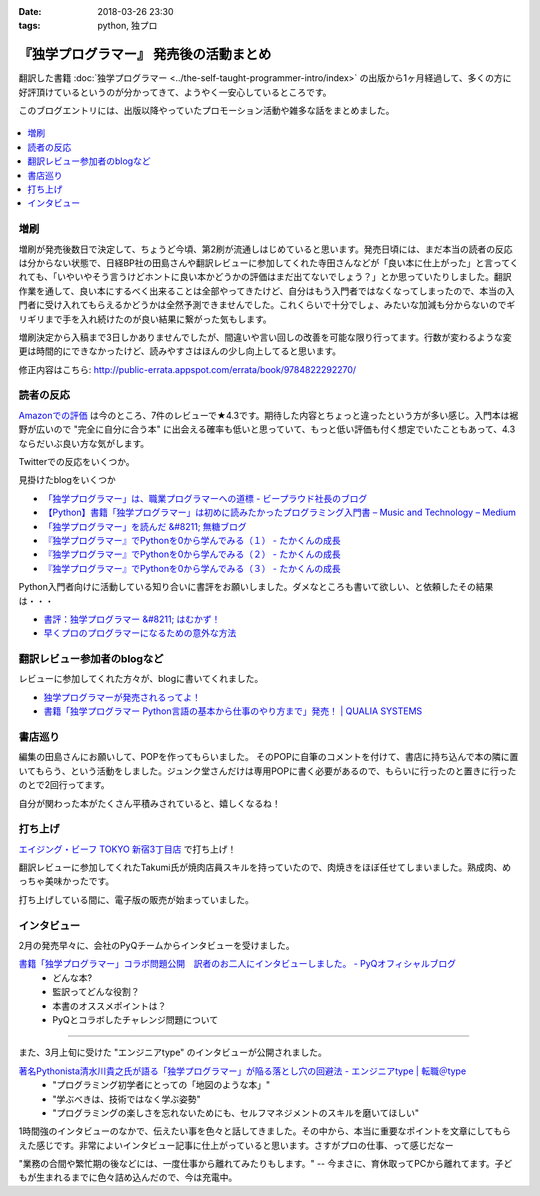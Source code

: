 :date: 2018-03-26 23:30
:tags: python, 独プロ

========================================
『独学プログラマー』 発売後の活動まとめ
========================================

翻訳した書籍 :doc:`独学プログラマー <../the-self-taught-programmer-intro/index>` の出版から1ヶ月経過して、多くの方に好評頂けているというのが分かってきて、ようやく一安心しているところです。

このブログエントリには、出版以降やっていたプロモーション活動や雑多な話をまとめました。

.. figure:: the-self-taught-programmer-2suri.*
   :width: 80%

.. contents::
   :local:

増刷
======

増刷が発売後数日で決定して、ちょうど今頃、第2刷が流通しはじめていると思います。発売日頃には、まだ本当の読者の反応は分からない状態で、日経BP社の田島さんや翻訳レビューに参加してくれた寺田さんなどが「良い本に仕上がった」と言ってくれても、「いやいやそう言うけどホントに良い本かどうかの評価はまだ出てないでしょう？」とか思っていたりしました。翻訳作業を通して、良い本にするべく出来ることは全部やってきたけど、自分はもう入門者ではなくなってしまったので、本当の入門者に受け入れてもらえるかどうかは全然予測できませんでした。これくらいで十分でしょ、みたいな加減も分からないのでギリギリまで手を入れ続けたのが良い結果に繋がった気もします。


.. raw:: html

   <blockquote class="twitter-tweet" data-lang="ja"><p lang="ja" dir="ltr">『独学プログラマー』 重版決定！！！書店に並び始めてから5日目で増刷が決定しました。やったー。これからプログラマーになりたい多くの人に読んでもらえればと思います <a href="https://t.co/eDA3652JUx">https://t.co/eDA3652JUx</a> <a href="https://twitter.com/hashtag/%E7%8B%AC%E3%83%97%E3%83%AD?src=hash&amp;ref_src=twsrc%5Etfw">#独プロ</a> <a href="https://twitter.com/hashtag/%E7%8B%AC%E5%AD%A6%E3%83%97%E3%83%AD%E3%82%B0%E3%83%A9%E3%83%9E%E3%83%BC?src=hash&amp;ref_src=twsrc%5Etfw">#独学プログラマー</a> <a href="https://t.co/EIb4DAQIFu">pic.twitter.com/EIb4DAQIFu</a></p>&mdash; Takayuki Shimizukawa (@shimizukawa) <a href="https://twitter.com/shimizukawa/status/968832118187962368?ref_src=twsrc%5Etfw">2018年2月28日</a></blockquote>
   <script async src="https://platform.twitter.com/widgets.js" charset="utf-8"></script>

増刷決定から入稿まで3日しかありませんでしたが、間違いや言い回しの改善を可能な限り行ってます。行数が変わるような変更は時間的にできなかったけど、読みやすさはほんの少し向上してると思います。

修正内容はこちら: http://public-errata.appspot.com/errata/book/9784822292270/


読者の反応
===========

.. 一番低い評価が「英語版を読んだけどそれほどの内容ではない」というものでした。日本語版を是非読んで欲しいと思いつつ、翻訳版が原著を超えて良い内容にできるか、というのは難しい問題ですね。

`Amazonでの評価`_ は今のところ、7件のレビューで★4.3です。期待した内容とちょっと違ったという方が多い感じ。入門本は裾野が広いので "完全に自分に合う本" に出会える確率も低いと思っていて、もっと低い評価も付く想定でいたこともあって、4.3ならだいぶ良い方な気がします。

.. _Amazonでの評価: http://amzn.to/2BUSS3e

Twitterでの反応をいくつか。

.. raw:: html

   <blockquote class="twitter-tweet" data-lang="ja"><p lang="ja" dir="ltr">『独学プログラマー』を読んで「号泣」いただき、大変ありがとうございます。補章には、訳者のPythonに対する思いが込められていると思います。 <a href="https://t.co/nOHtyWdZ7L">https://t.co/nOHtyWdZ7L</a></p>&mdash; 日経ソフトウエア (@nikkei_software) <a href="https://twitter.com/nikkei_software/status/967960518735491072?ref_src=twsrc%5Etfw">2018年2月26日</a></blockquote>
   <script async src="https://platform.twitter.com/widgets.js" charset="utf-8"></script>

   <blockquote class="twitter-tweet" data-lang="ja"><p lang="ja" dir="ltr">秋葉原のゆうりんどうで独学プログラマー買いました。今日は4章の途中まで読んだ、するする読める…「わかっているひと（訳者）の頭フィルター」を通して出てきた文章はわかりやすいなあ… <a href="https://twitter.com/hashtag/%E7%8B%AC%E3%83%97%E3%83%AD?src=hash&amp;ref_src=twsrc%5Etfw">#独プロ</a></p>&mdash; 32imuf (@32imuf) <a href="https://twitter.com/32imuf/status/968516921183252480?ref_src=twsrc%5Etfw">2018年2月27日</a></blockquote>
   <script async src="https://platform.twitter.com/widgets.js" charset="utf-8"></script>

   <blockquote class="twitter-tweet" data-lang="ja"><p lang="ja" dir="ltr">とりあえず、4時間程度かけてざっと完読。これ、実況中継シリーズ(まだあるのかな？)的に手を動かせられる構成だけど、本当に何も分かってない人がどの程度読めるのか試してみて欲しいなw<br><br>独学プログラマー Python言語の基本から仕事のやり方まで 日経BP社 <a href="https://t.co/Tf6ewv8hZ3">https://t.co/Tf6ewv8hZ3</a></p>&mdash; りぼ (@rebornsite) <a href="https://twitter.com/rebornsite/status/968742363710611457?ref_src=twsrc%5Etfw">2018年2月28日</a></blockquote>
   <script async src="https://platform.twitter.com/widgets.js" charset="utf-8"></script>

   <blockquote class="twitter-tweet" data-lang="ja"><p lang="ja" dir="ltr">正直、独学プログラマーとか読んでる暇があるならプロダクト作りながら学べよとしか思わない。</p>&mdash; tdual@情報幾何女子 (@tdualdir) <a href="https://twitter.com/tdualdir/status/971187769736290305?ref_src=twsrc%5Etfw">2018年3月7日</a></blockquote>
   <script async src="https://platform.twitter.com/widgets.js" charset="utf-8"></script>

   <blockquote class="twitter-tweet" data-lang="ja"><p lang="ja" dir="ltr">昨日買った本、独学プログラマーと言うのですが、さらっと全体漁った感じ物凄く良さみが深い。Python 基礎からアルゴリズムその他までおせえてくれるのほんとにありがたい…。</p>&mdash; ぺんた@東京農業大に行く (@Pentab_seijin) <a href="https://twitter.com/Pentab_seijin/status/972115498824482816?ref_src=twsrc%5Etfw">2018年3月9日</a></blockquote>
   <script async src="https://platform.twitter.com/widgets.js" charset="utf-8"></script>

   <blockquote class="twitter-tweet" data-lang="ja"><p lang="ja" dir="ltr">独学プログラマー今日、コンビニで回収して速読でまず読んでみた。読みやすくて、内容がわかりやすい。ちょっとやってみようかなと思えてくるのが不思議。本のサイズもビジネス書程度で電車の中でも読めそう。本屋においてあるようなプログラミングの入門書とはちょっとテイストが違う本でした。 <a href="https://t.co/S3K80Y6w0M">https://t.co/S3K80Y6w0M</a></p>&mdash; ysk (@yskMg30) <a href="https://twitter.com/yskMg30/status/973931794599788549?ref_src=twsrc%5Etfw">2018年3月14日</a></blockquote>
   <script async src="https://platform.twitter.com/widgets.js" charset="utf-8"></script>

   <blockquote class="twitter-tweet" data-lang="ja"><p lang="ja" dir="ltr">またしてもPythonの本です。<br><br>そもそもプログラムとは何なのか？というレベルから、初心者向けに非常に丁寧に説明してくれている優れた本です。また最後の方に、この前ツイートした本も紹介されてます！<br><br>プログラム独学プログラマー Python言語の基本から仕事のやり方まで <a href="https://t.co/LMFm4hodb0">https://t.co/LMFm4hodb0</a> <a href="https://t.co/gPbUtJXd7O">pic.twitter.com/gPbUtJXd7O</a></p>&mdash; ころんぼ (@fritoris) <a href="https://twitter.com/fritoris/status/974665518987661312?ref_src=twsrc%5Etfw">2018年3月16日</a></blockquote>
   <script async src="https://platform.twitter.com/widgets.js" charset="utf-8"></script>

   <blockquote class="twitter-tweet" data-lang="ja"><p lang="ja" dir="ltr">『独学プログラマー』読んでるけどかなりいい、文系出身プログラマーでコードなんとなく書けるけど背景わかんねえわみたいな人、読むと嬉しい気分になると思う</p>&mdash; 右肩ゲロまみれ (@subwaypkpk) <a href="https://twitter.com/subwaypkpk/status/975205309894475776?ref_src=twsrc%5Etfw">2018年3月18日</a></blockquote>
   <script async src="https://platform.twitter.com/widgets.js" charset="utf-8"></script>


   <blockquote class="twitter-tweet" data-lang="ja"><p lang="ja" dir="ltr">みんなのpythonとかその他何冊かの本でクラスを勉強していたけど、一番わかりやすかったのは<br>独学プログラマー<br>だと思った</p>&mdash; ありま　かいと (@kaeruarc) <a href="https://twitter.com/kaeruarc/status/976382613144219649?ref_src=twsrc%5Etfw">2018年3月21日</a></blockquote>
   <script async src="https://platform.twitter.com/widgets.js" charset="utf-8"></script>

   <blockquote class="twitter-tweet" data-lang="ja"><p lang="ja" dir="ltr">独学プログラマー読み終わったから感想書いた。<a href="https://t.co/a6tJaftdI6">https://t.co/a6tJaftdI6</a></p>&mdash; 無糖 (@nsnonsugar) <a href="https://twitter.com/nsnonsugar/status/976703691930480640?ref_src=twsrc%5Etfw">2018年3月22日</a></blockquote>
   <script async src="https://platform.twitter.com/widgets.js" charset="utf-8"></script>


見掛けたblogをいくつか

- `「独学プログラマー」は、職業プログラマーへの道標 - ビープラウド社長のブログ <http://shacho.beproud.jp/entry/self-taught-programmer>`_

- `【Python】書籍「独学プログラマー」は初めに読みたかったプログラミング入門書 – Music and Technology – Medium <https://medium.com/music-and-technology/python-%E6%9B%B8%E7%B1%8D-%E7%8B%AC%E5%AD%A6%E3%83%97%E3%83%AD%E3%82%B0%E3%83%A9%E3%83%9E%E3%83%BC-%E3%81%AF%E5%88%9D%E3%82%81%E3%81%AB%E8%AA%AD%E3%81%BF%E3%81%9F%E3%81%8B%E3%81%A3%E3%81%9F%E3%83%97%E3%83%AD%E3%82%B0%E3%83%A9%E3%83%9F%E3%83%B3%E3%82%B0%E5%85%A5%E9%96%80%E6%9B%B8-fdbca1672796>`_

- `「独学プログラマー」を読んだ &#8211; 無糖ブログ <http://bkmts.xsrv.jp/book/>`_

- `『独学プログラマー』でPythonを0から学んでみる（１） - たかくんの成長 <http://karia68.hatenablog.com/entry/2018/03/24/181541>`_
- `『独学プログラマー』でPythonを0から学んでみる（２） - たかくんの成長 <http://karia68.hatenablog.com/entry/2018/03/25/151439>`_
- `『独学プログラマー』でPythonを0から学んでみる（３） - たかくんの成長 <http://karia68.hatenablog.com/entry/2018/03/26/173820>`_


Python入門者向けに活動している知り合いに書評をお願いしました。ダメなところも書いて欲しい、と依頼したその結果は・・・

- `書評：独学プログラマー &#8211; はむかず！ <http://hamukazu.com/2018/03/02/self-taught-programmer/>`_

- `早くプロのプログラマーになるための意外な方法 <https://t.co/ZYqXDFnw1P>`_


翻訳レビュー参加者のblogなど
=============================

レビューに参加してくれた方々が、blogに書いてくれました。

- `独学プログラマーが発売されるってよ！ <http://kamekokamekame.net/book/2018/02/17/article.html>`_
- `書籍「独学プログラマー Python言語の基本から仕事のやり方まで」発売！ | QUALIA SYSTEMS <https://staff.qualias.jp/news/python_book_review/>`_


書店巡り
========

編集の田島さんにお願いして、POPを作ってもらいました。
そのPOPに自筆のコメントを付けて、書店に持ち込んで本の隣に置いてもらう、という活動をしました。ジュンク堂さんだけは専用POPに書く必要があるので、もらいに行ったのと置きに行ったのとで2回行ってます。

自分が関わった本がたくさん平積みされていると、嬉しくなるね！

.. raw:: html

   <blockquote class="twitter-tweet" data-lang="ja"><p lang="ja" dir="ltr">『独学プログラマー』POP置かせてもらった！よろしくお願いしますー <a href="https://twitter.com/hashtag/%E7%8B%AC%E3%83%97%E3%83%AD?src=hash&amp;ref_src=twsrc%5Etfw">#独プロ</a> (@ 三省堂書店 神保町本店 - <a href="https://twitter.com/honten_sanseido?ref_src=twsrc%5Etfw">@honten_sanseido</a> in 千代田区, 東京都) <a href="https://t.co/AdSCYcRP1N">https://t.co/AdSCYcRP1N</a> <a href="https://t.co/V8qCW1UQdT">pic.twitter.com/V8qCW1UQdT</a></p>&mdash; Takayuki Shimizukawa (@shimizukawa) <a href="https://twitter.com/shimizukawa/status/971972228983111680?ref_src=twsrc%5Etfw">2018年3月9日</a></blockquote>
   <script async src="https://platform.twitter.com/widgets.js" charset="utf-8"></script>

   <blockquote class="twitter-tweet" data-lang="ja"><p lang="ja" dir="ltr">駅構内の本屋にも『独学プログラマー』置いてた！ <a href="https://twitter.com/hashtag/%E7%8B%AC%E3%83%97%E3%83%AD?src=hash&amp;ref_src=twsrc%5Etfw">#独プロ</a> (@ book express in 台東区, 東京都) <a href="https://t.co/WG867plk4p">https://t.co/WG867plk4p</a> <a href="https://t.co/vZiIHwhRC4">pic.twitter.com/vZiIHwhRC4</a></p>&mdash; Takayuki Shimizukawa (@shimizukawa) <a href="https://twitter.com/shimizukawa/status/971984694421045251?ref_src=twsrc%5Etfw">2018年3月9日</a></blockquote>
   <script async src="https://platform.twitter.com/widgets.js" charset="utf-8"></script>

   <blockquote class="twitter-tweet" data-lang="ja"><p lang="ja" dir="ltr">『独学プログラマー』ダブルだ！POPは預けたので後で置いてもらえる（と思う） <a href="https://twitter.com/hashtag/%E7%8B%AC%E3%83%97%E3%83%AD?src=hash&amp;ref_src=twsrc%5Etfw">#独プロ</a> (@ 明正堂書店 - <a href="https://twitter.com/K92style?ref_src=twsrc%5Etfw">@k92style</a> in 台東区, 東京都) <a href="https://t.co/hX9ByiwVDP">https://t.co/hX9ByiwVDP</a> <a href="https://t.co/3GEmfgzUB3">pic.twitter.com/3GEmfgzUB3</a></p>&mdash; Takayuki Shimizukawa (@shimizukawa) <a href="https://twitter.com/shimizukawa/status/971989092694028288?ref_src=twsrc%5Etfw">2018年3月9日</a></blockquote>
   <script async src="https://platform.twitter.com/widgets.js" charset="utf-8"></script>

   <blockquote class="twitter-tweet" data-lang="ja"><p lang="ja" dir="ltr">『独学プログラマー』1冊、『エキスパートPythonプログラミング 改訂2版』2冊、あったー (@ 有隣堂 - <a href="https://twitter.com/yurindo_akb?ref_src=twsrc%5Etfw">@yurindo_akb</a> in 千代田区, 東京都) <a href="https://t.co/ab9jPPShGe">https://t.co/ab9jPPShGe</a></p>&mdash; Takayuki Shimizukawa (@shimizukawa) <a href="https://twitter.com/shimizukawa/status/971996535872397313?ref_src=twsrc%5Etfw">2018年3月9日</a></blockquote>
   <script async src="https://platform.twitter.com/widgets.js" charset="utf-8"></script>

   <blockquote class="twitter-tweet" data-lang="ja"><p lang="ja" dir="ltr">『独学プログラマー』『エキスパートPythonプログラミング 改訂2版』両方平置き！ <a href="https://twitter.com/hashtag/%E7%8B%AC%E3%83%97%E3%83%AD?src=hash&amp;ref_src=twsrc%5Etfw">#独プロ</a> <a href="https://twitter.com/hashtag/expertpython?src=hash&amp;ref_src=twsrc%5Etfw">#expertpython</a> (@ 書泉ブックタワー - <a href="https://twitter.com/shosen_bt?ref_src=twsrc%5Etfw">@shosen_bt</a> in 千代田区, 東京都) <a href="https://t.co/zwtcWpD1ss">https://t.co/zwtcWpD1ss</a> <a href="https://t.co/RrRbXxUHpl">pic.twitter.com/RrRbXxUHpl</a></p>&mdash; Takayuki Shimizukawa (@shimizukawa) <a href="https://twitter.com/shimizukawa/status/971999692765609984?ref_src=twsrc%5Etfw">2018年3月9日</a></blockquote>
   <script async src="https://platform.twitter.com/widgets.js" charset="utf-8"></script>

   <blockquote class="twitter-tweet" data-lang="ja"><p lang="ja" dir="ltr">『独学プログラマー』、POP置いてもらえるやったー！ <a href="https://twitter.com/hashtag/%E7%8B%AC%E3%83%97%E3%83%AD?src=hash&amp;ref_src=twsrc%5Etfw">#独プロ</a> (@ 紀伊國屋書店 大手町ビル店 in 千代田区, 東京都) <a href="https://t.co/2IC4Hdb2AH">https://t.co/2IC4Hdb2AH</a> <a href="https://t.co/XNlDUqRdD3">pic.twitter.com/XNlDUqRdD3</a></p>&mdash; Takayuki Shimizukawa (@shimizukawa) <a href="https://twitter.com/shimizukawa/status/972019662656606208?ref_src=twsrc%5Etfw">2018年3月9日</a></blockquote>
   <script async src="https://platform.twitter.com/widgets.js" charset="utf-8"></script>

   <blockquote class="twitter-tweet" data-lang="ja"><p lang="ja" dir="ltr">『独学プログラマー』POP置いてきた！8冊くらい平積みされてた。写真のSNS公開は上に確認が要るらしいので面倒で断念.. <a href="https://twitter.com/hashtag/%E7%8B%AC%E3%83%97%E3%83%AD?src=hash&amp;ref_src=twsrc%5Etfw">#独プロ</a> (@ ブックファースト 新宿店 in 新宿区, 東京都) <a href="https://t.co/6Kk7rqaMb8">https://t.co/6Kk7rqaMb8</a></p>&mdash; Takayuki Shimizukawa (@shimizukawa) <a href="https://twitter.com/shimizukawa/status/972333377192853504?ref_src=twsrc%5Etfw">2018年3月10日</a></blockquote>
   <script async src="https://platform.twitter.com/widgets.js" charset="utf-8"></script>

   <blockquote class="twitter-tweet" data-lang="ja"><p lang="ja" dir="ltr">『独学プログラマー』が週間ランキングで5位になってた！！POPもお願いしてきました <a href="https://twitter.com/hashtag/%E7%8B%AC%E3%83%97%E3%83%AD?src=hash&amp;ref_src=twsrc%5Etfw">#独プロ</a> (@ 紀伊國屋書店 新宿本店 - <a href="https://twitter.com/KinoShinjuku?ref_src=twsrc%5Etfw">@kinoshinjuku</a> in 新宿区, 東京都) <a href="https://t.co/CVFpih70NQ">https://t.co/CVFpih70NQ</a> <a href="https://t.co/G3rk2QMGxl">pic.twitter.com/G3rk2QMGxl</a></p>&mdash; Takayuki Shimizukawa (@shimizukawa) <a href="https://twitter.com/shimizukawa/status/972336864458878977?ref_src=twsrc%5Etfw">2018年3月10日</a></blockquote>
   <script async src="https://platform.twitter.com/widgets.js" charset="utf-8"></script>

   <blockquote class="twitter-tweet" data-lang="ja"><p lang="ja" dir="ltr">『独学プログラマー』2冊発見～ <a href="https://twitter.com/hashtag/%E7%8B%AC%E3%83%97%E3%83%AD?src=hash&amp;ref_src=twsrc%5Etfw">#独プロ</a> (@ 文教堂書店 東陽町駅前店 in 江東区, 東京都) <a href="https://t.co/x5fAl8msB8">https://t.co/x5fAl8msB8</a> <a href="https://t.co/DZIMCxUA6H">pic.twitter.com/DZIMCxUA6H</a></p>&mdash; Takayuki Shimizukawa (@shimizukawa) <a href="https://twitter.com/shimizukawa/status/973101481464418305?ref_src=twsrc%5Etfw">2018年3月12日</a></blockquote>
   <script async src="https://platform.twitter.com/widgets.js" charset="utf-8"></script>

   <blockquote class="twitter-tweet" data-lang="ja"><p lang="ja" dir="ltr">『独学プログラマー』のPOP置かせてもらった！あとでラミネート加工するらしい。数えたら3つのコーナーに合計33冊あった。すげー <a href="https://twitter.com/hashtag/%E7%8B%AC%E3%83%97%E3%83%AD?src=hash&amp;ref_src=twsrc%5Etfw">#独プロ</a> (@ ジュンク堂書店 池袋本店 - <a href="https://twitter.com/junkudo_ike?ref_src=twsrc%5Etfw">@junkudo_ike</a> in 豊島区, 東京都) <a href="https://t.co/U64pr2W5Il">https://t.co/U64pr2W5Il</a> <a href="https://t.co/MpZ0UqdT3O">pic.twitter.com/MpZ0UqdT3O</a></p>&mdash; Takayuki Shimizukawa (@shimizukawa) <a href="https://twitter.com/shimizukawa/status/973771017515683842?ref_src=twsrc%5Etfw">2018年3月14日</a></blockquote>
   <script async src="https://platform.twitter.com/widgets.js" charset="utf-8"></script>

   <blockquote class="twitter-tweet" data-lang="ja"><p lang="ja" dir="ltr">お知らせ：日経BP社『独学プログラマー　Python言語の基本から仕事のやり方まで』の監訳者、清水川貴之さんから直筆POPをいただきました！ぜひ店頭でご覧ください。 <a href="https://t.co/bXzqJeopMa">pic.twitter.com/bXzqJeopMa</a></p>&mdash; ジュンク堂書店池袋本店/PC書 (@junkudo_ike_pc) <a href="https://twitter.com/junkudo_ike_pc/status/974264527909928960?ref_src=twsrc%5Etfw">2018年3月15日</a></blockquote>
   <script async src="https://platform.twitter.com/widgets.js" charset="utf-8"></script>

   <blockquote class="twitter-tweet" data-lang="ja"><p lang="ja" dir="ltr">『独学プログラマー』POP置いてもらった～ <a href="https://twitter.com/hashtag/%E7%8B%AC%E3%83%97%E3%83%AD?src=hash&amp;ref_src=twsrc%5Etfw">#独プロ</a> (@ 三省堂書店 池袋本店 - <a href="https://twitter.com/ikehon_sanseido?ref_src=twsrc%5Etfw">@ikehon_sanseido</a> in 豊島区, 東京都) <a href="https://t.co/whSyvKpcl4">https://t.co/whSyvKpcl4</a> <a href="https://t.co/Vkygpg5Dxs">pic.twitter.com/Vkygpg5Dxs</a></p>&mdash; Takayuki Shimizukawa (@shimizukawa) <a href="https://twitter.com/shimizukawa/status/973775173227827200?ref_src=twsrc%5Etfw">2018年3月14日</a></blockquote>
   <script async src="https://platform.twitter.com/widgets.js" charset="utf-8"></script>


打ち上げ
========

`エイジング・ビーフ TOKYO 新宿3丁目店`_ で打ち上げ！

翻訳レビューに参加してくれたTakumi氏が焼肉店員スキルを持っていたので、肉焼きをほぼ任せてしまいました。熟成肉、めっちゃ美味かったです。

.. _エイジング・ビーフ TOKYO 新宿3丁目店: http://agingbeef.jp/gab_tokyo

.. raw:: html

   <blockquote class="twitter-tweet" data-lang="ja"><p lang="ja" dir="ltr">『独学プログラマー』の打ち上げ！！熟成肉きたー！！ <a href="https://twitter.com/hashtag/%E7%8B%AC%E3%83%97%E3%83%AD?src=hash&amp;ref_src=twsrc%5Etfw">#独プロ</a> (@ エイジング・ビーフ TOKYO 新宿3丁目店 in 新宿区, 東京都) <a href="https://t.co/rfh3IgoIpO">https://t.co/rfh3IgoIpO</a> <a href="https://t.co/orlQduNAiw">pic.twitter.com/orlQduNAiw</a></p>&mdash; Takayuki Shimizukawa (@shimizukawa) <a href="https://twitter.com/shimizukawa/status/976056478825091073?ref_src=twsrc%5Etfw">2018年3月20日</a></blockquote>
   <script async src="https://platform.twitter.com/widgets.js" charset="utf-8"></script>

   <blockquote class="twitter-tweet" data-lang="ja"><p lang="ja" dir="ltr">『独学プログラマー』の打ち上げはまだまだ肉肉 <a href="https://twitter.com/hashtag/%E7%8B%AC%E3%83%97%E3%83%AD?src=hash&amp;ref_src=twsrc%5Etfw">#独プロ</a> (@ エイジング・ビーフ TOKYO 新宿3丁目店 in 新宿区, 東京都) <a href="https://t.co/QHOCnzebsW">https://t.co/QHOCnzebsW</a> <a href="https://t.co/X5zNjYRLVC">pic.twitter.com/X5zNjYRLVC</a></p>&mdash; Takayuki Shimizukawa (@shimizukawa) <a href="https://twitter.com/shimizukawa/status/976072101537951744?ref_src=twsrc%5Etfw">2018年3月20日</a></blockquote>
   <script async src="https://platform.twitter.com/widgets.js" charset="utf-8"></script>

   <blockquote class="twitter-tweet" data-lang="ja"><p lang="ja" dir="ltr">『独学プログラマー』の打ち上げ、モツに突入しました <a href="https://twitter.com/hashtag/%E7%8B%AC%E3%83%97%E3%83%AD?src=hash&amp;ref_src=twsrc%5Etfw">#独プロ</a> (@ エイジング・ビーフ TOKYO 新宿3丁目店 in 新宿区, 東京都) <a href="https://t.co/mGeAm15Hhi">https://t.co/mGeAm15Hhi</a> <a href="https://t.co/X6JutDGekG">pic.twitter.com/X6JutDGekG</a></p>&mdash; Takayuki Shimizukawa (@shimizukawa) <a href="https://twitter.com/shimizukawa/status/976079176037027840?ref_src=twsrc%5Etfw">2018年3月20日</a></blockquote>
   <script async src="https://platform.twitter.com/widgets.js" charset="utf-8"></script>

   <blockquote class="twitter-tweet" data-lang="ja"><p lang="ja" dir="ltr">『独学プログラマー』の打ち上げしてる間にKindle版が出てた <a href="https://t.co/oKGJOy17Nc">https://t.co/oKGJOy17Nc</a> <a href="https://twitter.com/hashtag/%E7%8B%AC%E3%83%97%E3%83%AD?src=hash&amp;ref_src=twsrc%5Etfw">#独プロ</a></p>&mdash; Takayuki Shimizukawa (@shimizukawa) <a href="https://twitter.com/shimizukawa/status/976108951996477440?ref_src=twsrc%5Etfw">2018年3月20日</a></blockquote>
   <script async src="https://platform.twitter.com/widgets.js" charset="utf-8"></script>

打ち上げしている間に、電子版の販売が始まっていました。


インタビュー
============

2月の発売早々に、会社のPyQチームからインタビューを受けました。

`書籍「独学プログラマー」コラボ問題公開　訳者のお二人にインタビューしました。 - PyQオフィシャルブログ`__
  - どんな本?
  - 監訳ってどんな役割？
  - 本書のオススメポイントは？
  - PyQとコラボしたチャレンジ問題について

.. __: http://blog.pyq.jp/entry/interview_dokugaku_180226


------------

また、3月上旬に受けた "エンジニアtype" のインタビューが公開されました。

`著名Pythonista清水川貴之氏が語る「独学プログラマー」が陥る落とし穴の回避法 - エンジニアtype | 転職＠type`_
  - "プログラミング初学者にとっての「地図のような本」"
  - "学ぶべきは、技術ではなく学ぶ姿勢"
  - "プログラミングの楽しさを忘れないためにも、セルフマネジメントのスキルを磨いてほしい"


1時間強のインタビューのなかで、伝えたい事を色々と話してきました。その中から、本当に重要なポイントを文章にしてもらえた感じです。非常によいインタビュー記事に仕上がっていると思います。さすがプロの仕事、って感じだなー

"業務の合間や繁忙期の後などには、一度仕事から離れてみたりもします。" -- 今まさに、育休取ってPCから離れてます。子どもが生まれるまでに色々詰め込んだので、今は充電中。


.. _著名Pythonista清水川貴之氏が語る「独学プログラマー」が陥る落とし穴の回避法 - エンジニアtype | 転職＠type: https://type.jp/et/feature/6678


